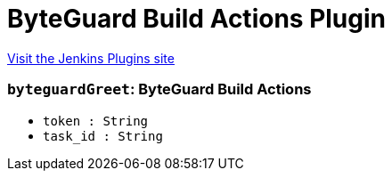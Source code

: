 = ByteGuard Build Actions Plugin
:page-layout: pipelinesteps

:notitle:
:description:
:author:
:email: jenkinsci-users@googlegroups.com
:sectanchors:
:toc: left
:compat-mode!:


++++
<a href="https://plugins.jenkins.io/byteguard-build-actions">Visit the Jenkins Plugins site</a>
++++


=== `byteguardGreet`: ByteGuard Build Actions
++++
<ul><li><code>token : String</code>
</li>
<li><code>task_id : String</code>
</li>
</ul>


++++
